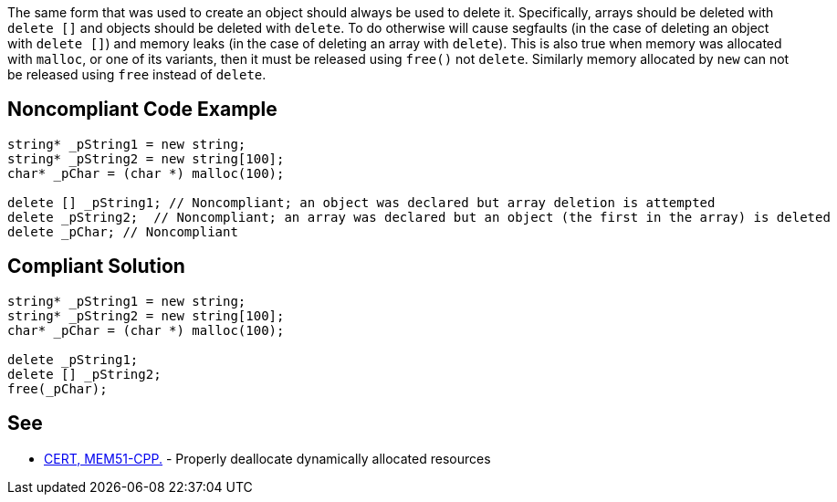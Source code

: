 The same form that was used to create an object should always be used to delete it. Specifically, arrays should be deleted with ``delete []`` and objects should be deleted with ``delete``. To do otherwise will cause segfaults (in the case of deleting an object with ``delete []``) and memory leaks (in the case of deleting an array with ``delete``).
This is also true when memory was allocated with ``malloc``, or one of its variants, then it must be released using ``free()`` not ``delete``. Similarly memory allocated by ``new`` can not be released using ``free`` instead of ``delete``.


== Noncompliant Code Example

----
string* _pString1 = new string;
string* _pString2 = new string[100];
char* _pChar = (char *) malloc(100);

delete [] _pString1; // Noncompliant; an object was declared but array deletion is attempted
delete _pString2;  // Noncompliant; an array was declared but an object (the first in the array) is deleted
delete _pChar; // Noncompliant
----


== Compliant Solution

----
string* _pString1 = new string;
string* _pString2 = new string[100];
char* _pChar = (char *) malloc(100);

delete _pString1;
delete [] _pString2; 
free(_pChar);
----


== See

* https://wiki.sei.cmu.edu/confluence/x/Gns-BQ[CERT, MEM51-CPP.] - Properly deallocate dynamically allocated resources

